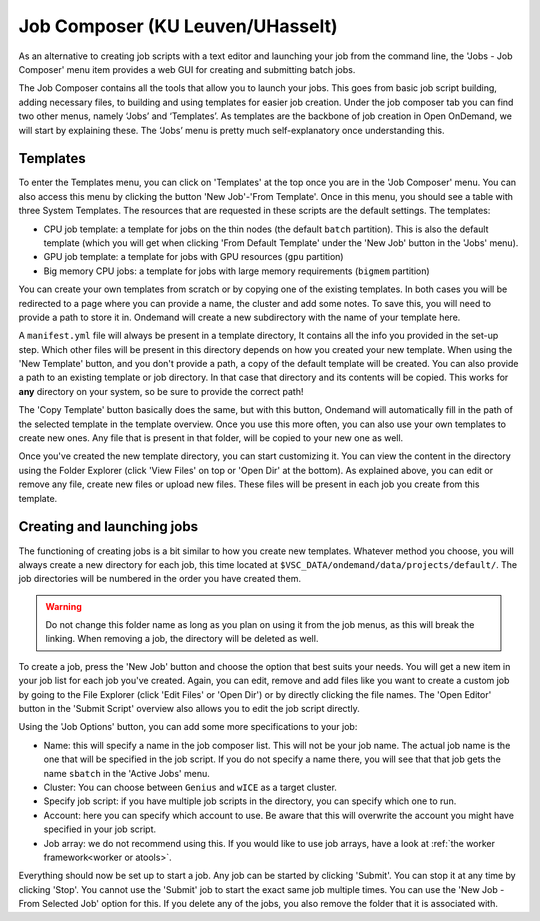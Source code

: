 .. _ood_job_composer:

Job Composer (KU Leuven/UHasselt)
---------------------------------

As an alternative to creating job scripts with a text editor and launching
your job from the command line, the 'Jobs - Job Composer' menu item provides
a web GUI for creating and submitting batch jobs.

The Job Composer contains all the tools that allow you to launch your jobs.
This goes from basic job script building, adding necessary files, to
building and using templates for easier job creation. Under the job composer
tab you can find two other menus, namely ‘Jobs’ and ‘Templates’. As
templates are the backbone of job creation in Open OnDemand, we will start
by explaining these. The ‘Jobs’ menu is pretty much self-explanatory once
understanding this.

Templates
~~~~~~~~~

To enter the Templates menu, you can click on 'Templates' at the top once
you are in the 'Job Composer' menu. You can also access this menu by
clicking the button 'New Job'-'From Template'. Once in this menu, you should
see a table with three System Templates. The resources that are requested in
these scripts are the default settings.  The templates:

- CPU job template: a template for jobs on the thin nodes (the default
  ``batch`` partition). This is also the default template (which you will
  get when clicking 'From Default Template' under the 'New Job' button in
  the 'Jobs' menu).
- GPU job template: a template for jobs with GPU resources (``gpu``
  partition)
- Big memory CPU jobs: a template for jobs with large memory requirements
  (``bigmem`` partition)

You can create your own templates from scratch or by copying one of the
existing templates.  In both cases you will be redirected to a page where
you can provide a name, the cluster and add some notes.  To save this, you
will need to provide a path to store it in. Ondemand will create a new
subdirectory with the name of your template here.

A ``manifest.yml`` file will always be present in a template directory, It
contains all the info you provided in the set-up step.  Which other files
will be present in this directory depends on how you created your new
template.  When using the 'New Template' button, and you don't provide a
path, a copy of the default template will be created.  You can also provide
a path to an existing template or job directory. In that case that directory
and its contents will be copied.  This works for **any** directory on your
system, so be sure to provide the correct path!

The 'Copy Template' button basically does the same, but with this button,
Ondemand will automatically fill in the path of the selected template in the
template overview.  Once you use this more often, you can also use your own
templates to create new ones.  Any file that is present in that folder, will
be copied to your new one as well.

Once you've created the new template directory, you can start customizing
it. You can view the content in the directory using the Folder Explorer
(click 'View Files' on top or 'Open Dir' at the bottom). As explained above,
you can edit or remove any file, create new files or upload new files.
These files will be present in each job you create from this template.

Creating and launching jobs
~~~~~~~~~~~~~~~~~~~~~~~~~~~

The functioning of creating jobs is a bit similar to how you create new
templates.  Whatever method you choose, you will always create a new
directory for each job, this time located at
``$VSC_DATA/ondemand/data/projects/default/``.  The job directories will be
numbered in the order you have created them.

.. warning::

   Do not change this folder name as long as you plan on using it from the
   job menus, as this will break the linking.  When removing a job, the
   directory will be deleted as well.

To create a job, press the 'New Job' button and choose the option that best
suits your needs.  You will get a new item in your job list for each job
you've created.  Again, you can edit, remove and add files like you want to
create a custom job by going to the File Explorer (click 'Edit Files' or
'Open Dir') or by directly clicking the file names.  The 'Open Editor'
button in the 'Submit Script' overview also allows you to edit the job
script directly.

Using the 'Job Options' button, you can add some more specifications to your
job:

- Name: this will specify a name in the job composer list.
  This will not be your job name.
  The actual job name is the one that will be specified in the job script.
  If you do not specify a name there, you will see that that job gets the name
  ``sbatch`` in the 'Active Jobs' menu.
- Cluster: You can choose between ``Genius`` and ``wICE`` as a target cluster.
- Specify job script: if you have multiple job scripts in the directory, you
  can specify which one to run.
- Account: here you can specify which account to use. Be aware that this
  will overwrite the account you might have specified in your job script.
- Job array: we do not recommend using this. If you would like to use job
  arrays, have a look at :ref:`the worker framework<worker or atools>`.

Everything should now be set up to start a job. Any job can be started by
clicking 'Submit'. You can stop it at any time by clicking 'Stop'. You
cannot use the 'Submit' job to start the exact same job multiple times. You
can use the 'New Job - From Selected Job' option for this. If you delete any
of the jobs, you also remove the folder that it is associated with.

